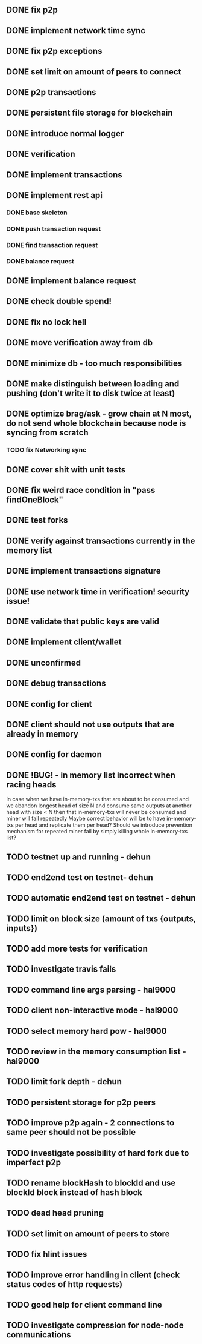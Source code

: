 ** DONE fix p2p
** DONE implement network time sync
** DONE fix p2p exceptions
** DONE set limit on amount of peers to connect
** DONE p2p transactions
** DONE persistent file storage for blockchain
** DONE introduce normal logger
** DONE verification
** DONE implement transactions
** DONE implement rest api
*** DONE base skeleton
*** DONE push transaction request
*** DONE find transaction request
*** DONE balance request
** DONE implement balance request
** DONE check double spend!
** DONE fix no lock hell
** DONE move verification away from db
** DONE minimize db - too much responsibilities
** DONE make distinguish between loading and pushing (don't write it to disk twice at least)
** DONE optimize brag/ask - grow chain at N most, do not send whole blockchain because node is syncing from scratch
*** TODO fix Networking sync
** DONE cover shit with unit tests
** DONE fix weird race condition in "pass findOneBlock"
** DONE test forks
** DONE verify against transactions currently in the memory list
** DONE implement transactions signature
** DONE use network time in verification! security issue!
** DONE validate that public keys are valid
** DONE implement client/wallet
** DONE unconfirmed 
** DONE debug transactions
** DONE config for client 
** DONE client should not use outputs that are already in memory
** DONE config for daemon
** DONE !BUG! - in memory list incorrect when racing heads
          In case when we have in-memory-txs that are about to be consumed and we abandon longest head of size N and consume same outputs at another head with size < N then that in-memory-txs will never be consumed and miner will fail repeatedly
          Maybe correct behavior will be to have in-memory-txs per head and replicate them per head? Should we introduce prevention mechanism for repeated miner fail by simply killing whole in-memory-txs list?
** TODO testnet up and running - dehun
** TODO end2end test on testnet- dehun
** TODO automatic end2end test on testnet - dehun
** TODO limit on block size (amount of txs {outputs, inputs})
** TODO add more tests for verification
** TODO investigate travis fails
** TODO command line args parsing - hal9000
** TODO client non-interactive mode - hal9000
** TODO select memory hard pow - hal9000
** TODO review in the memory consumption list - hal9000
** TODO limit fork depth - dehun
** TODO persistent storage for p2p peers
** TODO improve p2p again - 2 connections to same peer should not be possible
** TODO investigate possibility of hard fork due to imperfect p2p
** TODO rename blockHash to blockId and use blockId block instead of hash block
** TODO dead head pruning
** TODO set limit on amount of peers to store
** TODO fix hlint issues
** TODO improve error handling in client (check status codes of http requests)
** TODO good help for client command line
** TODO investigate compression for node-node communications
** 
